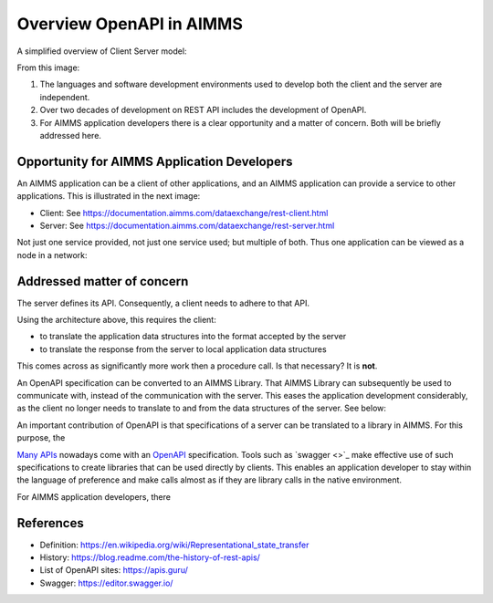 Overview OpenAPI in AIMMS
=========================

A simplified overview of Client Server model:

.. image:: images/client-server.png
    :align: center

From this image:

#.  The languages and software development environments used to develop both the client and the server are independent.

#.  Over two decades of development on REST API includes the development of OpenAPI.

#.  For AIMMS application developers there is a clear opportunity and a matter of concern. Both will be briefly addressed here.

Opportunity for AIMMS Application Developers
---------------------------------------------

An AIMMS application can be a client of other applications, and an AIMMS application can provide a service to other applications. This is illustrated in the next image:

.. image:: images/app-is-client-and-server.png
    :align: center

* Client: See https://documentation.aimms.com/dataexchange/rest-client.html

* Server: See https://documentation.aimms.com/dataexchange/rest-server.html

Not just one service provided, not just one service used; but multiple of both.
Thus one application can be viewed as a node in a network:

.. image:: images/app-has-multiple-clients-uses-multiple-servers.png
    :align: center

Addressed matter of concern
----------------------------

The server defines its API. 
Consequently, a client needs to adhere to that API.

Using the architecture above, this requires the client:

* to translate the application data structures into the format accepted by the server

* to translate the response from the server to local application data structures 

This comes across as significantly more work then a procedure call. 
Is that necessary?
It is **not**.  

An OpenAPI specification can be converted to an AIMMS Library.
That AIMMS Library can subsequently be used to communicate with, instead of the communication with the server.
This eases the application development considerably, as the client no longer needs to translate to and from the data structures of the server. See below:

.. image:: images/client-server-openapi-lib.png
    :align: center




An important contribution of OpenAPI is that specifications of a server can be translated to a library in AIMMS.
For this purpose, the  

`Many APIs <https://apis.guru/>`_ nowadays come with an `OpenAPI <https://www.openapis.org/>`_ specification.
Tools such as `swagger <>`_ make effective use of such specifications to create libraries that can be used directly by clients.
This enables an application developer to stay within the language of preference and make calls almost as if they are library calls in the native environment.

For AIMMS application developers, there 


References
-----------

* Definition: https://en.wikipedia.org/wiki/Representational_state_transfer

* History: https://blog.readme.com/the-history-of-rest-apis/

* List of OpenAPI sites: https://apis.guru/

* Swagger: https://editor.swagger.io/

.. spelling::
    openapi
    api

